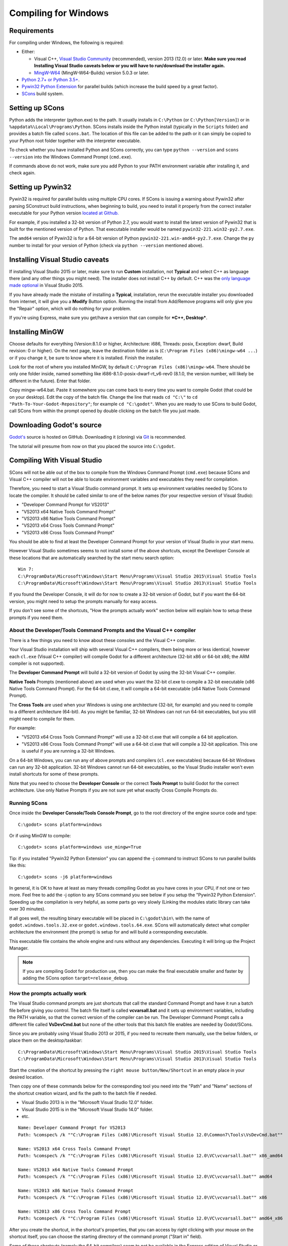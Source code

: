 .. _doc_compiling_for_windows:

Compiling for Windows
=====================

.. highlight:: shell

Requirements
------------

For compiling under Windows, the following is required:

-  Either:

   -  Visual C++, `Visual
      Studio Community <https://www.visualstudio.com/vs/community/>`__
      (recommended), version 2013 (12.0) or later.
      **Make sure you read Installing Visual Studio caveats below or you
      will have to run/download the installer again.**
   -  `MingW-W64 <https://mingw-w64.org/doku.php/download>`__ (MingW-W64-Builds)
      version 5.0.3 or later.

-  `Python 2.7+ or Python 3.5+ <https://www.python.org/downloads/>`__.
-  `Pywin32 Python Extension <https://github.com/mhammond/pywin32>`__
   for parallel builds (which increase the build speed by a great factor).
-  `SCons <https://www.scons.org>`__ build system.

Setting up SCons
----------------

Python adds the interpreter (python.exe) to the path. It usually
installs in ``C:\Python`` (or ``C:\Python[Version]``) or
in ``%appdata%\Local\Programs\Python``. SCons installs
inside the Python install (typically in the ``Scripts`` folder) and
provides a batch file called ``scons.bat``.
The location of this file can be added to the path or it can simply be
copied to your Python root folder together with the interpreter executable.

To check whether you have installed Python and SCons correctly, you can
type ``python --version`` and ``scons --version`` into the
Windows Command Prompt (``cmd.exe``).

If commands above do not work, make sure you add Python to your PATH
environment variable after installing it, and check again.

Setting up Pywin32
------------------

Pywin32 is required for parallel builds using multiple CPU cores.
If SCons is issuing a warning about Pywin32 after parsing SConstruct
build instructions, when beginning to build, you need to install it properly
from the correct installer executable for your Python version
`located at Github. <https://github.com/mhammond/pywin32/releases>`__

For example, if you installed a 32-bit version of Python 2.7, you would want
to install the latest version of Pywin32 that is built for the mentioned version
of Python. That executable installer would be named ``pywin32-221.win32-py2.7.exe``.

The ``amd64`` version of Pywin32 is for a 64-bit version of Python
``pywin32-221.win-amd64-py2.7.exe``. Change the ``py`` number to install for
your version of Python (check via ``python --version`` mentioned above).

.. _doc_compiling_for_windows_install_vs:

Installing Visual Studio caveats
--------------------------------

If installing Visual Studio 2015 or later, make sure to run **Custom** installation, not
**Typical** and select C++ as language there (and any other things you might
need). The installer does not install C++ by default. C++ was the
`only language made optional <https://blogs.msdn.microsoft.com/vcblog/2015/07/24/setup-changes-in-visual-studio-2015-affecting-c-developers/>`__
in Visual Studio 2015.

If you have already made the mistake of installing a **Typical**,
installation, rerun the executable installer you downloaded from
internet, it will give you a **Modify** Button option. Running the
install from Add/Remove programs will only give you the "Repair" option,
which will do nothing for your problem.

If you're using Express, make sure you get/have a version that can
compile for ***C++, Desktop***.

Installing MinGW
----------------

Choose defaults for everything (Version:8.1.0 or higher, Architecture: i686, Threads: posix,
Exception: dwarf, Build revision: 0 or higher). On the next page, leave the destination folder
as is (``C:\Program Files (x86)\mingw-w64 ...``) or if you change it, be sure to know where it is
installed. Finish the installer.

Look for the root of where you installed MinGW, by default ``C:\Program Files (x86)\mingw-w64``. 
There should be only one folder inside, named something like i686-8.1.0-posix-dwarf-rt_v6-rev0
(8.1.0, the version number, will likely be different in the future). Enter that folder.


Copy mingw-w64.bat. Paste it somewhere you can come back to every time you want to 
compile Godot (that could be on your desktop). Edit the copy of the batch file. Change the line
that reads ``cd "C:\"`` to ``cd "Path-To-Your-Godot-Repository"``; for example ``cd "C:\godot"``.
When you are ready to use SCons to build Godot, call SCons from within the prompt opened by double
clicking on the batch file you just made.


Downloading Godot's source
--------------------------

`Godot's <https://github.com/godotengine/godot>`__ source is hosted on
GitHub. Downloading it (cloning) via `Git <https://git-scm.com/>`__ is recommended.

The tutorial will presume from now on that you placed the source into
``C:\godot``.

Compiling With Visual Studio
----------------------------

SCons will not be able out of the box to compile from the
Windows Command Prompt (``cmd.exe``) because SCons and Visual C++ compiler
will not be able to locate environment variables and executables they
need for compilation.

Therefore, you need to start a Visual Studio command prompt. It sets up
environment variables needed by SCons to locate the compiler.
It should be called similar to one of the below names (for your
respective version of Visual Studio):

* "Developer Command Prompt for VS2013"
* "VS2013 x64 Native Tools Command Prompt"
* "VS2013 x86 Native Tools Command Prompt"
* "VS2013 x64 Cross Tools Command Prompt"
* "VS2013 x86 Cross Tools Command Prompt"

You should be able to find at least the Developer Command Prompt for
your version of Visual Studio in your start menu.

However Visual Studio sometimes seems to not install some of the above
shortcuts, except the Developer Console at these locations that are
automatically searched by the start menu search option:

::

   Win 7:
   C:\ProgramData\Microsoft\Windows\Start Menu\Programs\Visual Studio 2015\Visual Studio Tools
   C:\ProgramData\Microsoft\Windows\Start Menu\Programs\Visual Studio 2013\Visual Studio Tools

If you found the Developer Console, it will do for now to create a 32-bit
version of Godot, but if you want the 64-bit version, you might need
to setup the prompts manually for easy access.

If you don't see some of the shortcuts, "How the prompts actually work"
section below will explain how to setup these prompts if you need them.

About the Developer/Tools Command Prompts and the Visual C++ compiler
~~~~~~~~~~~~~~~~~~~~~~~~~~~~~~~~~~~~~~~~~~~~~~~~~~~~~~~~~~~~~~~~~~~~~

There is a few things you need to know about these consoles and the
Visual C++ compiler.

Your Visual Studio installation will ship with several Visual C++
compilers, them being more or less identical, however each ``cl.exe``
(Visual C++ compiler) will compile Godot for a different architecture
(32-bit x86 or 64-bit x86; the ARM compiler is not supported).

The **Developer Command Prompt** will build a 32-bit version of Godot by
using the 32-bit Visual C++ compiler.

**Native Tools** Prompts (mentioned above) are used when you want the
32-bit cl.exe to compile a 32-bit executable (x86 Native Tools
Command Prompt). For the 64-bit cl.exe, it will compile a 64-bit
executable (x64 Native Tools Command Prompt).

The **Cross Tools** are used when your Windows is using one architecture
(32-bit, for example) and you need to compile to a different
architecture (64-bit). As you might be familiar, 32-bit Windows can not
run 64-bit executables, but you still might need to compile for them.

For example:

* "VS2013 x64 Cross Tools Command Prompt" will use a 32-bit cl.exe that
  will compile a 64 bit application.

* "VS2013 x86 Cross Tools Command Prompt" will use a 64-bit cl.exe that
  will compile a 32-bit application. This one is useful if you are
  running a 32-bit Windows.

On a 64-bit Windows, you can run any of above prompts and compilers
(``cl.exe`` executables) because 64-bit Windows can run any 32-bit
application. 32-bit Windows cannot run 64-bit executables, so the
Visual Studio installer won't even install shortcuts for some of
these prompts.

Note that you need to choose the **Developer Console** or the correct
**Tools Prompt** to build Godot for the correct architecture. Use only
Native Prompts if you are not sure yet what exactly Cross Compile
Prompts do.

Running SCons
~~~~~~~~~~~~~

Once inside the **Developer Console/Tools Console Prompt**, go to the
root directory of the engine source code and type:

::

    C:\godot> scons platform=windows

Or if using MinGW to compile:

::

    C:\godot> scons platform=windows use_mingw=True

Tip: if you installed "Pywin32 Python Extension" you can append the -j
command to instruct SCons to run parallel builds like this:

::

    C:\godot> scons -j6 platform=windows

In general, it is OK to have at least as many threads compiling Godot as
you have cores in your CPU, if not one or two more. Feel free to add the
-j option to any SCons command you see below if you setup the
"Pywin32 Python Extension". Speeding up the compilation is very helpful,
as some parts go very slowly (Linking the modules static library can take
over 30 minutes).

If all goes well, the resulting binary executable will be placed in
``C:\godot\bin\`` with the name of ``godot.windows.tools.32.exe`` or
``godot.windows.tools.64.exe``. SCons will automatically detect what
compiler architecture the environment (the prompt) is setup for and will
build a corresponding executable.

This executable file contains the whole engine and runs without any
dependencies. Executing it will bring up the Project Manager.

.. note:: If you are compiling Godot for production use, then you can
          make the final executable smaller and faster by adding the
          SCons option ``target=release_debug``.

How the prompts actually work
~~~~~~~~~~~~~~~~~~~~~~~~~~~~~

The Visual Studio command prompts are just shortcuts that call the
standard Command Prompt and have it run a batch file before giving  you
control. The batch file itself is called **vcvarsall.bat** and it sets up
environment variables, including the PATH variable, so that the correct
version of the compiler can be run. The Developer Command Prompt calls a
different file called **VsDevCmd.bat** but none of the other tools that
this batch file enables are needed by Godot/SCons.

Since you are probably using Visual Studio 2013 or 2015, if you need to
recreate them manually, use the below folders, or place them on the
desktop/taskbar:

::

   C:\ProgramData\Microsoft\Windows\Start Menu\Programs\Visual Studio 2015\Visual Studio Tools
   C:\ProgramData\Microsoft\Windows\Start Menu\Programs\Visual Studio 2013\Visual Studio Tools

Start the creation of the shortcut by pressing the ``right mouse
button/New/Shortcut`` in an empty place in your desired location.

Then copy one of these commands below for the corresponding tool you
need into the "Path" and "Name" sections of the shortcut creation
wizard, and fix the path to the batch file if needed.

* Visual Studio 2013 is in the "Microsoft Visual Studio 12.0" folder.
* Visual Studio 2015 is in the "Microsoft Visual Studio 14.0" folder.
* etc.

::

   Name: Developer Command Prompt for VS2013
   Path: %comspec% /k ""C:\Program Files (x86)\Microsoft Visual Studio 12.0\Common7\Tools\VsDevCmd.bat""

   Name: VS2013 x64 Cross Tools Command Prompt
   Path: %comspec% /k ""C:\Program Files (x86)\Microsoft Visual Studio 12.0\VC\vcvarsall.bat"" x86_amd64

   Name: VS2013 x64 Native Tools Command Prompt
   Path: %comspec% /k ""C:\Program Files (x86)\Microsoft Visual Studio 12.0\VC\vcvarsall.bat"" amd64

   Name: VS2013 x86 Native Tools Command Prompt
   Path: %comspec% /k ""C:\Program Files (x86)\Microsoft Visual Studio 12.0\VC\vcvarsall.bat"" x86

   Name: VS2013 x86 Cross Tools Command Prompt
   Path: %comspec% /k ""C:\Program Files (x86)\Microsoft Visual Studio 12.0\VC\vcvarsall.bat"" amd64_x86

After you create the shortcut, in the shortcut's properties, that you
can access by right clicking with your mouse on the shortcut itself, you
can choose the starting directory of the command prompt ("Start in"
field).

Some of these shortcuts (namely the 64-bit compilers) seem to not be
available in the Express edition of Visual Studio or Visual C++. Before
recreating the commands, make sure that ``cl.exe`` executables are present
in one of these locations, they are the actual compilers for the
architecture you want to build from the command prompt.

::

    x86 (32-bit) cl.exe
    C:\Program Files (x86)\Microsoft Visual Studio 12.0\VC\bin\cl.exe

    x86 (32-bit) cl.exe for cross-compiling for 64-bit Windows.
    C:\Program Files (x86)\Microsoft Visual Studio 12.0\VC\bin\x86_amd64\cl.exe

    x64 (64-bit) cl.exe
    C:\Program Files (x86)\Microsoft Visual Studio 12.0\VC\bin\amd64\cl.exe

    x64 (64-bit) cl.exe for cross-compiling for 32-bit Windows.
    C:\Program Files (x86)\Microsoft Visual Studio 12.0\VC\bin\amd64_x86\cl.exe


In case you are wondering what these prompt shortcuts do, they call ``cmd.exe``
with the ``\k`` option and have it run a Batch file.

::

   %comspec% - path to cmd.exe
   \k - keep alive option of the command prompt
   remainder - command to run via cmd.exe

   cmd.exe \k(eep cmd.exe alive after commands behind this option run) ""runme.bat"" with_this_option

How to run an automated build of Godot
~~~~~~~~~~~~~~~~~~~~~~~~~~~~~~~~~~~~~~

If you just need to run the compilation process via a Batch file or
directly in the Windows Command Prompt you need to use the
following command:

::

   "C:\Program Files (x86)\Microsoft Visual Studio 12.0\VC\vcvarsall.bat" x86

with one of the following parameters:

* x86 (32-bit cl.exe to compile for the 32-bit architecture)
* amd64 (64-bit cl.exe to compile for the 64-bit architecture)
* x86_amd64 (32-bit cl.exe to compile for the 64-bit architecture)
* amd64_x86 (64-bit cl.exe to compile for the 32-bit architecture)

and after that one, you can run SCons:

::

   scons platform=windows

or you can run them together:

::

   32-bit Godot
   "C:\Program Files (x86)\Microsoft Visual Studio 12.0\VC\vcvarsall.bat" x86 && scons platform=windows

   64-bit Godot
   "C:\Program Files (x86)\Microsoft Visual Studio 12.0\VC\vcvarsall.bat" amd64 && scons platform=windows

Development in Visual Studio or other IDEs
------------------------------------------

For most projects, using only scripting is enough but when development
in C++ is needed, for creating modules or extending the engine, working
with an IDE is usually desirable.

You can create a Visual Studio solution via SCons by running SCons with
the ``vsproj=yes`` parameter, like this:

::

   scons p=windows vsproj=yes

You will be able to open Godot's source in a Visual Studio solution now,
and able to build Godot via the Visual Studio **Build** button. However,
make sure that you have installed Pywin32 so that parallel (-j) builds
work properly.

If you need to edit the compilation commands, they are located in
"Godot" project settings, NMAKE sheet. SCons is called at the end of
the commands. If you make a mistake, copy the command from one of the
other build configurations (debug, release_debug, release) or
architectures (Win32/x64). They are equivalent.

Cross-compiling for Windows from other operating systems
--------------------------------------------------------

If you are a Linux or macOS user, you need to install `MinGW-w64 <https://mingw-w64.org/doku.php>`_,
which typically comes in 32-bit and 64-bit variants. The package names
may differ based on your distro, here are some known ones:

+---------------+--------------------------------------------------------+
| **Arch**      | ::                                                     |
|               |                                                        |
|               |     pacman -S scons mingw-w64-gcc                      |
+---------------+--------------------------------------------------------+
| **Debian** /  | ::                                                     |
| **Ubuntu**    |                                                        |
|               |     apt-get install scons mingw-w64                    |
+---------------+--------------------------------------------------------+
| **Fedora**    | ::                                                     |
|               |                                                        |
|               |     dnf install scons mingw32-gcc-c++ mingw64-gcc-c++  |
+---------------+--------------------------------------------------------+
| **macOS**     | ::                                                     |
|               |                                                        |
|               |     brew install scons mingw-w64                       |
+---------------+--------------------------------------------------------+
| **Mageia**    | ::                                                     |
|               |                                                        |
|               |     urpmi scons mingw32-gcc-c++ mingw64-gcc-c++        |
+---------------+--------------------------------------------------------+

Before allowing you to attempt the compilation, SCons will check for
the following binaries in your ``$PATH``:

::

    i686-w64-mingw32-gcc
    x86_64-w64-mingw32-gcc

If the binaries are not located in the ``$PATH`` (e.g. ``/usr/bin``),
you can define the following environment variables to give a hint to
the build system:

::

    export MINGW32_PREFIX="/path/to/i686-w64-mingw32-"
    export MINGW64_PREFIX="/path/to/x86_64-w64-mingw32-"

To make sure you are doing things correctly, executing the following in
the shell should result in a working compiler (the version output may
differ based on your system):

::

    user@host:~$ ${MINGW32_PREFIX}gcc --version
    i686-w64-mingw32-gcc (GCC) 6.1.0 20160427 (Mageia MinGW 6.1.0-1.mga6)

Troubleshooting
~~~~~~~~~~~~~~~

Cross-compiling from some versions of Ubuntu may lead to `this bug <https://github.com/godotengine/godot/issues/9258>`_,
due to a default configuration lacking support for POSIX threading.

You can change that configuration following those instructions,
for 32-bit:

::

    sudo update-alternatives --config i686-w64-mingw32-gcc
    <choose i686-w64-mingw32-gcc-posix from the list>
    sudo update-alternatives --config i686-w64-mingw32-g++
    <choose i686-w64-mingw32-g++-posix from the list>

And for 64-bit:

::

    sudo update-alternatives --config x86_64-w64-mingw32-gcc
    <choose x86_64-w64-mingw32-gcc-posix from the list>
    sudo update-alternatives --config x86_64-w64-mingw32-g++
    <choose x86_64-w64-mingw32-g++-posix from the list>

Creating Windows export templates
---------------------------------

Windows export templates are created by compiling Godot as release, with
the following flags:

-  (using Mingw32 command prompt, using the bits parameter)

::

    C:\godot> scons platform=windows tools=no target=release bits=32
    C:\godot> scons platform=windows tools=no target=release_debug bits=32

-  (using Mingw-w64 command prompt, using the bits parameter)

::

    C:\godot> scons platform=windows tools=no target=release bits=64
    C:\godot> scons platform=windows tools=no target=release_debug bits=64

-  (using the Visual Studio command prompts for the correct
   architecture, notice the lack of bits parameter)

::

    C:\godot> scons platform=windows tools=no target=release
    C:\godot> scons platform=windows tools=no target=release_debug

If you plan on replacing the standard templates, copy these to:

::

    C:\USERS\YOURUSER\AppData\Roaming\Godot\Templates

With the following names:

::

    windows_32_debug.exe
    windows_32_release.exe
    windows_64_debug.exe
    windows_64_release.exe

However, if you are writing your custom modules or custom C++ code, you
might instead want to configure your binaries as custom export templates
here:

.. image:: img/wintemplates.png

You don't even need to copy them, you can just reference the resulting
files in the ``bin\`` directory of your Godot source folder, so the next
time you build you automatically have the custom templates referenced.
